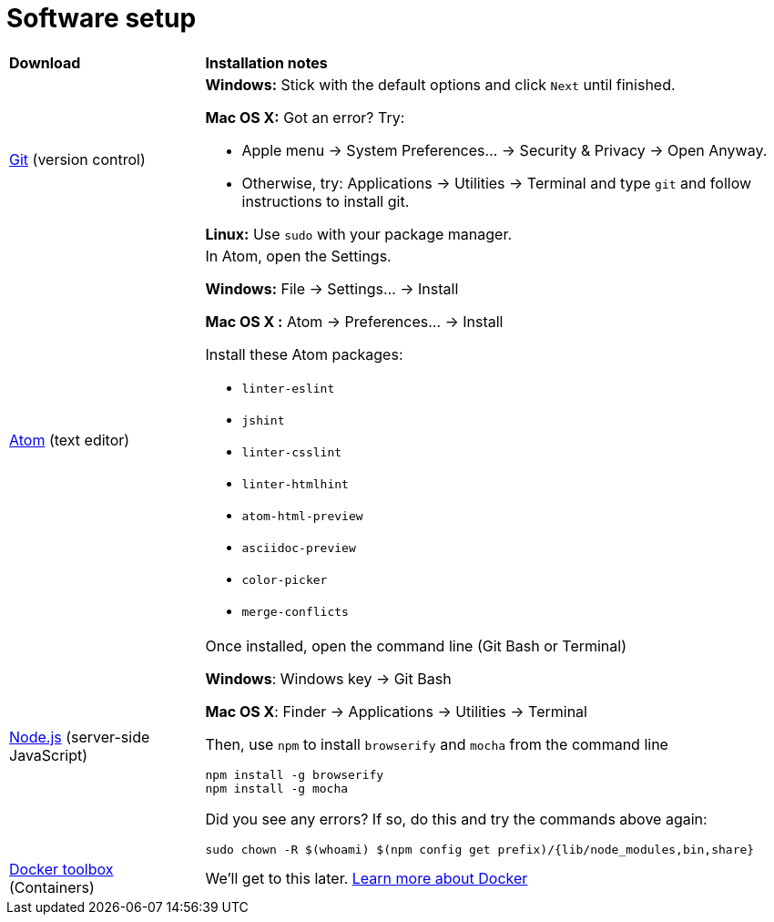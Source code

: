 = Software setup

[cols="1a,3a"]
|===
|*Download*
|*Installation notes*

|http://git-scm.com/download/[Git] (version control)
|*Windows:* Stick with the default options and click `Next` until finished.

*Mac OS X:* Got an error? Try:

* Apple menu -> System Preferences... -> Security & Privacy -> Open Anyway.
* Otherwise, try: Applications -> Utilities -> Terminal and type `git` and follow instructions to install git.

*Linux:* Use `sudo` with your package manager.

|https://atom.io/[Atom] (text editor)
|In Atom, open the Settings.

****
*Windows:* File -> Settings... -> Install

*Mac OS X :* Atom -> Preferences... -> Install
****

Install these Atom packages:

* `linter-eslint`
* `jshint`
* `linter-csslint`
* `linter-htmlhint`
* `atom-html-preview`
* `asciidoc-preview`
* `color-picker`
* `merge-conflicts`

|https://nodejs.org/en/download/stable/[Node.js] (server-side JavaScript)
|Once installed, open the command line (Git Bash or Terminal)

****
*Windows*: Windows key -> Git Bash

*Mac OS X*: Finder -> Applications -> Utilities -> Terminal
****

Then, use `npm` to install `browserify` and `mocha` from the command line

----
npm install -g browserify
npm install -g mocha
----

Did you see any errors? If so, do this and try the commands above again:

----
sudo chown -R $(whoami) $(npm config get prefix)/{lib/node_modules,bin,share}
----

|https://www.docker.com/docker-toolbox[Docker toolbox] (Containers)
|We'll get to this later. https://www.docker.com/what-docker[Learn more about Docker]
|===
